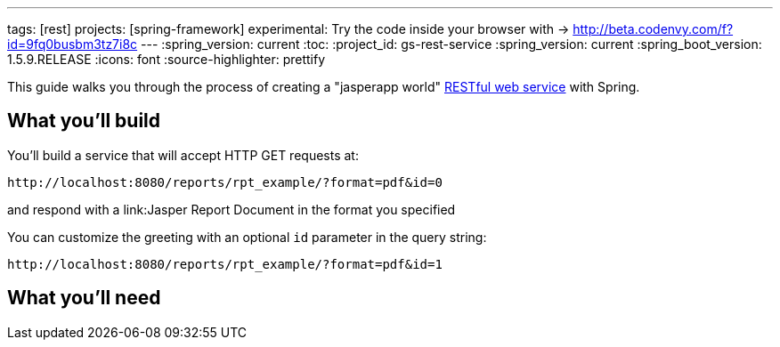 ---
tags: [rest]
projects: [spring-framework]
experimental: Try the code inside your browser with -> http://beta.codenvy.com/f?id=9fq0busbm3tz7i8c
---
:spring_version: current
:toc:
:project_id: gs-rest-service
:spring_version: current
:spring_boot_version: 1.5.9.RELEASE
:icons: font
:source-highlighter: prettify

This guide walks you through the process of creating a "jasperapp world" link:/understanding/REST[RESTful web service] with Spring.

== What you'll build

You'll build a service that will accept HTTP GET requests at:

----
http://localhost:8080/reports/rpt_example/?format=pdf&id=0
----

and respond with a link:Jasper Report Document in the format you specified


You can customize the greeting with an optional `id` parameter in the query string:

----
http://localhost:8080/reports/rpt_example/?format=pdf&id=1
----

== What you'll need

:java_version: 1.8
